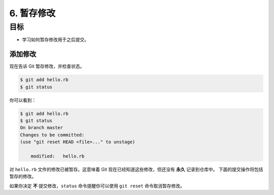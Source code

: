 6. 暂存修改
=============

目标
^^^^^^

* 学习如何暂存修改用于之后提交。


添加修改
------------

现在告诉 Git 暂存修改，并检查状态。

.. code-block:: shell

    $ git add hello.rb
    $ git status

你可以看到：

.. code-block:: shell

    $ git add hello.rb
    $ git status
    On branch master
    Changes to be committed:
    (use "git reset HEAD <file>..." to unstage)

        modified:   hello.rb

对 ``hello.rb`` 文件的修改已被暂存。这意味着 Git 现在已经知道这些修改，但还没有 **永久** 记录到仓库中。
下面的提交操作将包括暂存的修改。

如果你决定 **不** 提交修改，``status`` 命令提醒你可以使用 ``git reset`` 命令取消暂存修改。
